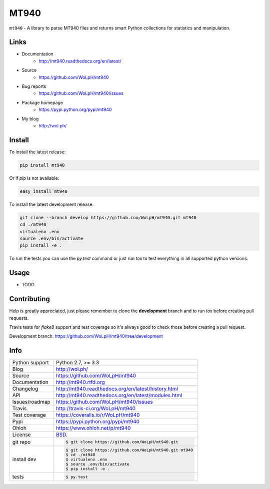 =====
MT940
=====


.. image:: https://travis-ci.org/WoLpH/mt940.png?branch=master
    :alt: MT940 test status
    :target: https://travis-ci.org/WoLpH/mt940

.. image:: https://badge.fury.io/py/mt940.png
    :alt: MT940 Pypi version
    :target: https://pypi.python.org/pypi/mt940

.. image:: https://coveralls.io/repos/WoLpH/mt940/badge.png?branch=master
    :alt: MT940 code coverage
    :target: https://coveralls.io/r/WoLpH/mt940?branch=master

.. image:: https://img.shields.io/pypi/pyversions/mt940.svg
    :alt: Supported Python versions
    :target: https://crate.io/packages/mt940?version=latest

``mt940`` - A library to parse MT940 files and returns smart Python collections for statistics and manipulation.

Links
-----

* Documentation
    - http://mt940.readthedocs.org/en/latest/
* Source
    - https://github.com/WoLpH/mt940
* Bug reports 
    - https://github.com/WoLpH/mt940/issues
* Package homepage
    - https://pypi.python.org/pypi/mt940
* My blog
    - http://wol.ph/

Install
-------

To install the latest release:

.. code-block:: bash

    pip install mt940

Or if `pip` is not available:
    
.. code-block:: bash

    easy_install mt940
   
To install the latest development release:

.. code-block:: bash

    git clone --branch develop https://github.com/WoLpH/mt940.git mt940
    cd ./mt940
    virtualenv .env
    source .env/bin/activate
    pip install -e .

To run the tests you can use the `py.test` command or just run `tox` to test
everything in all supported python versions.

Usage
-----

* TODO

Contributing
------------

Help is greatly appreciated, just please remember to clone the **development**
branch and to run `tox` before creating pull requests.

Travis tests for `flake8` support and test coverage so it's always good to
check those before creating a pull request.

Development branch: https://github.com/WoLpH/mt940/tree/development

Info
----

==============  ==========================================================
Python support  Python 2.7, >= 3.3
Blog            http://wol.ph/
Source          https://github.com/WoLpH/mt940
Documentation   http://mt940.rtfd.org
Changelog       http://mt940.readthedocs.org/en/latest/history.html
API             http://mt940.readthedocs.org/en/latest/modules.html
Issues/roadmap  https://github.com/WoLpH/mt940/issues
Travis          http://travis-ci.org/WoLpH/mt940
Test coverage   https://coveralls.io/r/WoLpH/mt940
Pypi            https://pypi.python.org/pypi/mt940
Ohloh           https://www.ohloh.net/p/mt940
License         `BSD`_.
git repo        .. code-block:: bash

                    $ git clone https://github.com/WoLpH/mt940.git
install dev     .. code-block:: bash

                    $ git clone https://github.com/WoLpH/mt940.git mt940
                    $ cd ./mt940
                    $ virtualenv .env
                    $ source .env/bin/activate
                    $ pip install -e .
tests           .. code-block:: bash

                    $ py.test
==============  ==========================================================

.. _BSD: http://opensource.org/licenses/BSD-3-Clause
.. _Documentation: http://mt940.readthedocs.org/en/latest/
.. _API: http://mt940.readthedocs.org/en/latest/modules.html
